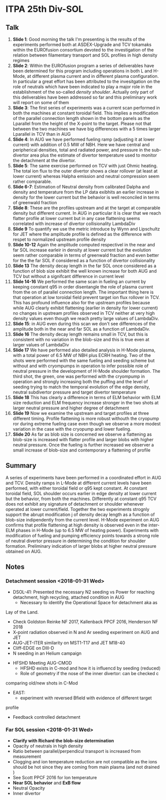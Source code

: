 * ITPA 25th Div-SOL
** Talk
   1. *Slide 1*: Good morning the talk I'm presenting is the results of the experiments
      performed both at ASDEX-Upgrade and TCV tokamaks within the EUROfusion
      consortium devoted to the investigation of the relation between filamentary transport
      and SOL profiles in high density regimes
   2. *Slide 2*: Within the EUROfusion program a series of deliverables have been
      determined for this program including operations in both L and H-Mode,
      at different plasma current and in different plasma configuration. In
      particular a great effort has been attributed to the invesitgation on the
      role of neutrals which have been indicated to play a major role in the
      establishment of the so-called /density shoulder/. Actually only part of
      this deliverables have been addressed so far and this preliminary work will
      report on some of them
   3. *Slide 3*: The first series of experiments was a current scan performed in both
      the machines at constant toroidal field. This implies a modification of the parallel
      connection length shown in the bottom panels as the Lparallel from the
      height of the X-point to the target. Please not that between the two machines
      we have big differences with a 5 times larger Lparallel in TCV than in
      AUG
   4. *Slide 4*: In AUG we have performed fueling ramp (adjusting it at lower current)
      with addition of 0.5 MW of NBH. Here we have central and peripherical densities,
      total and radiated power, and pressure in the sub-divertor area plus the
      estimate of divertor temperature used to monitor the detachment at the
      divertor.
   5. *Slide 5*: The same exercise performed on TCV with just Ohmic heating. The
      total ion flux to the outer divertor shows a clear rollover (at least at lower current)
      whereas Halpha emission and neutral compression seem rather comparable.
   6. *Slide 6-7*: Estimation of Neutral density from calibrated Dalpha and
      density and temperature from the LP data exibhits an earlier increase
      in density for the lower current but the behavior is well reconciled in terms
      of greenwald fraction
   7. *Slide 8*: These are the profiles upstream and at the target at comparable
      density but different current. In AUG in particular it is clear that we
      reach flatter profile at lower current but in any case flattening seems
      correlated with increase of divertor collisionality LambdaDiv
   8. *Slide 9* To quantify we use the metric introduce by Wynn and Lipschultz for JET
      where the amplitude profile is defined as the difference with respet to normalized
      upstream profile density
   9. *Slide 10-12* Again the amplitude computed respectivel in the near and far SOL
      increase earleir in density at lower current but the evolution seem
      rather comparable in terms of greenwald fraction and even better for the
      the far SOL if considered as a function of divertor collisionality
   10. *Slide 13* The density decay length in the far SOL once considered as a function of
       blob size exhibit the well known increase for both AUG and TCV but
       without a signifcant difference in current level
   11. *Slide 14-16* We performed the same scan in fueling an current by keeping
       constant q95 in order disentangle the role of plasma current from the
       on of parallel connection length. The important thing here is that
       operation at low toroidal field prevent target ion flux rollover in TCV. This has
       profound influence also for the upstream profiles because while AUG clearly exhibit
       flattening (earlier in density for lower current) no changes in upstream
       profiles observed in TCV neither at very high density values even though
       we reach pretty large values of LambdaDiv.
   12. *Slide 15*: in AUG even during this scan we don't see differences of the
       amplitude both in the near and far SOL as a function of LambdaDiv.
   13. *Slide 16* The density decay length remains small in TCV, but this is consistent
       with no variation in the blob-size and this is true even at larger values
       of LambdaDiv
   14. *Slide 17* We have performed also detailed analysis in H-Mode plasma, with
       a total power of 6.5 MW of NBH plus ECRH heating. Two of the shots were
       performed with the same fueling and seeding scheme but without and with
       cryompumps in operation to infer possible role of neutral pressure in the
       development of H-Mode shoulder formation. The third shot, the green, one was
       performed with the cryompump in operation and strongly increasing both
       the puffing and the level of seeding trying to match the temporal evolution
       of the edge density, neutral subdivertor pressure and target divertor
       temperature
   15. *Slide 18* This has clearly a difference in terms of ELM behavior with
       ELM size reduction and ELM frequency increase stronger in the two
       shots at larger neutral pressure and higher degree of detachment
   16. *Slide 19* Now we examine the upstream and target profiles at
       three different timing. Profile flattening is more robust withouth the
       cryopump ror during extreme fueling case even though we observe a more
       modest variation in the case with the cryopump and lower fueling.
   17. *Slide 20* As far as blob size is concerned we observe a flattening
       as blob-size is increased with flatter profile and larger blobs with higher
       neutral pressure. Once the fueling is further increased we observer a
       small increase of blob-size and contemporary a flattening of profile
** Summary
   A series of experiments have been performed in a coordinated effort in AUG and
   TCV. Density ramps in L-Mode at different current levels have been performed,
   with either toroidal field or q95 kept constant. At constant toroidal field, SOL shoulder
   occurs earlier in edge density at lower current but the behavior, from both the machines.
   Differently at constant q95 TCV does not exhibit any signature of detachment or shoulder whenever
   operated at lower current/field. Together the two experiments strognly support the abrupt modification j
   of density decay length as a function of blob-size indipendently from the current level. H-Mode experiment
   on AUG confirms that profile flattening at high density is observed even in the inter-ELM phases in 
   H-Mode (up to 6.5 MW of heating power). Experiments with modification of fueling and pumping efficiency
   points towards a strong role of neutral divertor pressure in determining the condition for
   shoulder formation. Preliminary indication of larger blobs at higher neutral pressure obtained on AUG.

** Notes
*** Detachment session <2018-01-31 Wed>
    * DSOL-41: Presented the necessary N2 seeding vs Power for reaching
      detachment, high recycling, attached condition in AUG
      - Necessary to identify the Operational Space for detachment aka as
	Lay of the Land.
      - Check Goldston Reinke NF 2017,  Kallenback PPCF 2016,  Henderson NF 2018
      - X-point radiation observed in N and Ar seeding experiment on AUG and JET
      - AUG-JET-ITER similarity on MST1-T17 and JET M18-40
      - Cliff-EDGE on DIII-D
      - N seeding in an Helium campaign
    * HFSHD Meeting AUG-CMOD
      - HFSHD exists in C-mod and how it is influencd by seeding (reduced)
      - Role of geometry if the nose of the inner divertor: can be checked c
	comparing old/new shots in C-Mod
    * EAST:
      - experiment with reversed Bfield with evidence of different target
	profile
      - Feedback controlled detachment
***  Far SOL session <2018-01-31 Wed>
     - *Clarify with Richard the blob-size determination*
     - Opacity of neutrals in high density
     - Ratio between parallel/perpendicul transport is increased from measurement
     - Clogging and ion temperature reduction are not compatible as the ions should be
       hot since they are coming from main plasma (and not drained )
     - See Scott PPCF 2016 for Ion temperature
     - *Near SOL behavior* and *ExB flow*
     - Neutral Opacity
     - Inner divertor
